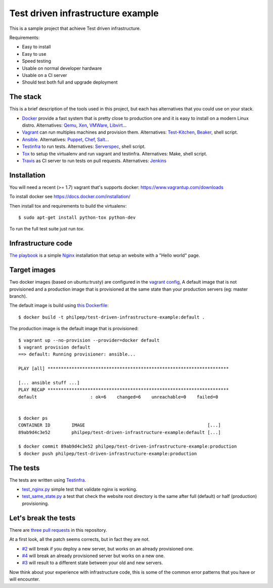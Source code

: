 ##################################
Test driven infrastructure example
##################################

This is a sample project that achieve Test driven infrastructure.

Requirements:

- Easy to install
- Easy to use
- Speed testing
- Usable on normal developer hardware
- Usable on a CI server
- Should test both full and upgrade deployment


The stack
=========

This is a brief description of the tools used in this project, but each has
alternatives that you could use on your stack.


- Docker_ provide a fast system that is pretty close to production one and it
  is easy to install on a modern Linux distro. Alternatives: Qemu_, Xen_,
  VMWare_, Libvirt_...
- Vagrant_ can run multiples machines and provision them. Alternatives:
  Test-Kitchen_, Beaker_, shell script.
- Ansible_. Alternatives: Puppet_, Chef_, Salt_...
- Testinfra_ to run tests. Alternatives: Serverspec_, shell script.
- Tox_ to setup the virtualenv and run vagrant and testinfra. Alternatives:
  Make, shell script.
- Travis_ as CI server to run tests on pull requests. Alternatives: Jenkins_


Installation
============

You will need a recent (>= 1.7) vagrant that's supports docker:
https://www.vagrantup.com/downloads

To install docker see https://docs.docker.com/installation/

Then install tox and requirements to build the virtualenv::

    $ sudo apt-get install python-tox python-dev


To run the full test suite just run `tox`.


Infrastructure code
===================

`The playbook
<https://github.com/philpep/test-driven-infrastructure-example/blob/master/playbook.yml>`_
is a simple Nginx_ installation that setup an website with a "Hello world"
page.


Target images
=============

Two docker images (based on ubuntu:trusty) are configured in the `vagrant
config
<https://github.com/philpep/test-driven-infrastructure-example/blob/master/Vagrantfile>`_,
A default image that is not provisioned and a production image that is
provisioned at the same state than your production servers (eg: master branch).

The default image is build using `this Dockerfile
<https://github.com/philpep/test-driven-infrastructure-example/blob/master/Dockerfile>`_::

    $ docker build -t philpep/test-driven-infrastructure-example:default .


The production image is the default image that is provisioned::

    $ vagrant up --no-provision --provider=docker default
    $ vagrant provision default
    ==> default: Running provisioner: ansible...

    PLAY [all] ********************************************************************

    [... ansible stuff ...]
    PLAY RECAP ********************************************************************
    default                    : ok=6    changed=6    unreachable=0    failed=0


    $ docker ps
    CONTAINER ID        IMAGE                                              [...]
    89ab9d4c3e52        philpep/test-driven-infrastructure-example:default [...]

    $ docker commit 89ab9d4c3e52 philpep/test-driven-infrastructure-example:production
    $ docker push philpep/test-driven-infrastructure-example:production


The tests
=========

The tests are written using Testinfra_.

- `test_nginx.py
  <https://github.com/philpep/test-driven-infrastructure-example/blob/master/test_nginx.py>`_
  simple test that validate nginx is working.
- `test_same_state.py
  <https://github.com/philpep/test-driven-infrastructure-example/blob/master/test_same_state.py>`_
  a test that check the website root directory is the same after full (default) or half (production)
  provisioning.


Let's break the tests
=====================

There are `three pull requests
<https://github.com/philpep/test-driven-infrastructure-example/pulls>`_ in this repository.

At a first look, all the patch seems corrects, but in fact they are not.

- `#2 <https://github.com/philpep/test-driven-infrastructure-example/pull/2>`_
  will break if you deploy a new server, but works on an already provisioned
  one.
- `#4 <https://github.com/philpep/test-driven-infrastructure-example/pull/4>`_
  will break an already provisioned server but works on a new one.
- `#3 <https://github.com/philpep/test-driven-infrastructure-example/pull/3>`_
  will result to a different state between your old and new servers.


Now think about your experience with infrastructure code, this is some of the
common error patterns that you have or will encounter.


.. _Docker: https://www.docker.com/
.. _Salt: http://saltstack.com/
.. _Ansible: http://www.ansible.com/
.. _Puppet: https://puppetlabs.com/
.. _Chef: https://www.chef.io/
.. _Serverspec: http://serverspec.org/
.. _Pytest: http://pytest.org
.. _Qemu: http://wiki.qemu.org/Main_Page
.. _Xen: http://www.xenproject.org/
.. _VMWare: https://www.vmware.com
.. _Libvirt: https://libvirt.org/
.. _Test-Kitchen: http://kitchen.ci/
.. _Beaker: https://github.com/puppetlabs/beaker
.. _Vagrant: https://www.vagrantup.com/
.. _Testinfra: https://testinfra.readthedocs.org
.. _Tox: https://tox.readthedocs.org
.. _Nginx: http://nginx.org/
.. _CI: https://en.wikipedia.org/wiki/Continuous_integration
.. _Jenkins: https://jenkins-ci.org/
.. _Travis: https://travis-ci.org/

